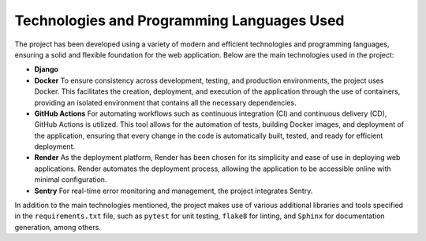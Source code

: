 Technologies and Programming Languages Used
===========================================

The project has been developed using a variety of modern and efficient technologies and programming languages, ensuring a solid and flexible foundation for the web application. Below are the main technologies used in the project:

- **Django**
- **Docker**
  To ensure consistency across development, testing, and production environments, the project uses Docker. This facilitates the creation, deployment, and execution of the application through the use of containers, providing an isolated environment that contains all the necessary dependencies.
- **GitHub Actions**
  For automating workflows such as continuous integration (CI) and continuous delivery (CD), GitHub Actions is utilized. This tool allows for the automation of tests, building Docker images, and deployment of the application, ensuring that every change in the code is automatically built, tested, and ready for efficient deployment.
- **Render**
  As the deployment platform, Render has been chosen for its simplicity and ease of use in deploying web applications. Render automates the deployment process, allowing the application to be accessible online with minimal configuration.
- **Sentry**
  For real-time error monitoring and management, the project integrates Sentry.

In addition to the main technologies mentioned, the project makes use of various additional libraries and tools specified in the ``requirements.txt`` file, such as ``pytest`` for unit testing, ``flake8`` for linting, and ``Sphinx`` for documentation generation, among others.
